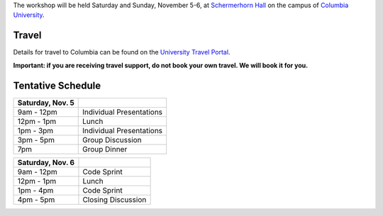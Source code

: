 .. title: Workshop Logistics
.. slug: workshop-logistics
.. date: 2016-08-31 10:39:25 UTC-04:00
.. tags:
.. category:
.. link:
.. description:
.. type: text

The workshop will be held Saturday and Sunday, November 5-6, at
`Schermerhorn Hall <http://www.wikicu.com/Schermerhorn_Hall#Schermerhorn_Extension>`__
on the campus of `Columbia University <http://columbia.edu>`__.

Travel
------
Details for travel to Columbia can be found on the `University Travel Portal
<http://www.campustravel.com/university/columbia/>`__.

**Important: if you
are receiving travel support, do not book your own travel. We will book it for
you.**

Tentative Schedule
------------------

================ ========================
Saturday, Nov. 5
================ ========================
9am - 12pm       Individual Presentations
---------------- ------------------------
12pm - 1pm       Lunch
---------------- ------------------------
1pm - 3pm        Individual Presentations
---------------- ------------------------
3pm - 5pm        Group Discussion
---------------- ------------------------
7pm              Group Dinner
================ ========================

================ ========================
Saturday, Nov. 6
================ ========================
9am - 12pm       Code Sprint
---------------- ------------------------
12pm - 1pm       Lunch
---------------- ------------------------
1pm - 4pm        Code Sprint
---------------- ------------------------
4pm - 5pm        Closing Discussion
================ ========================
